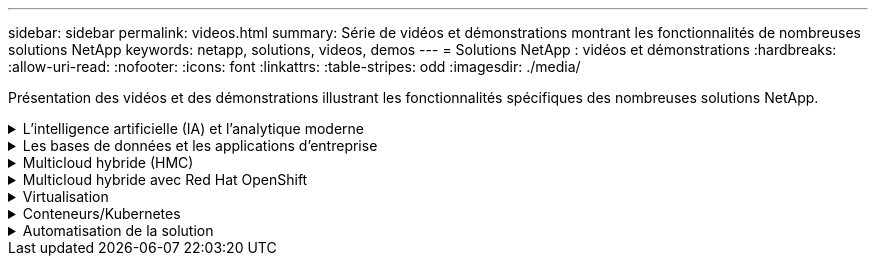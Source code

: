 ---
sidebar: sidebar 
permalink: videos.html 
summary: Série de vidéos et démonstrations montrant les fonctionnalités de nombreuses solutions NetApp 
keywords: netapp, solutions, videos, demos 
---
= Solutions NetApp : vidéos et démonstrations
:hardbreaks:
:allow-uri-read: 
:nofooter: 
:icons: font
:linkattrs: 
:table-stripes: odd
:imagesdir: ./media/


[role="lead"]
Présentation des vidéos et des démonstrations illustrant les fonctionnalités spécifiques des nombreuses solutions NetApp.

.L'intelligence artificielle (IA) et l'analytique moderne
[#ai%collapsible]
====
* link:https://www.youtube.com/playlist?list=PLdXI3bZJEw7nSrRhuolRPYqvSlGLuTOAO["Solutions NetApp d'IA"^]
* link:https://www.youtube.com/playlist?list=PLdXI3bZJEw7n1sWK-QGq4QMI1VBJS-ZZW["MLOps"^]


====
.Les bases de données et les applications d'entreprise
[#db%collapsible]
====
[Souligné]#*vidéos pour bases de données open source*#

[cols="5a, 5a, 5a"]
|===


 a| 
Déploiement automatisé PostgreSQL, configuration de la réplication haute disponibilité/reprise après incident, basculement, resynchronisation

 a| 
 a| 

|===
[Souligné]#*vidéos pour la modernisation d'Oracle avec le cloud hybride dans AWS et FSX*#

[cols="5a, 5a, 5a"]
|===


 a| 
Partie 1 : cas d'utilisation et architecture de la solution

 a| 
Partie 2a – migration des bases de données depuis les environnements sur site vers AWS grâce à la relocalisation automatisée de l'infrastructure de distribution des données avec une disponibilité maximale

 a| 
2b : migration de base de données sur site vers AWS en utilisant la console BlueXP via SnapMirror




 a| 
Partie 3 - Configuration automatisée de la réplication haute disponibilité/reprise après incident des bases de données, basculement, resynchronisation

 a| 
Partie 4a : clone de base de données pour les opérations de développement/test avec l'interface utilisateur SnapCenter à partir de la copie de secours répliquée

 a| 
Partie 4b : sauvegarde, restauration de base de données et clonage avec l'interface utilisateur SnapCenter




 a| 
4e partie : sauvegarde de base de données, restauration avec sauvegarde et restauration des applications SaaS BlueXP

 a| 
 a| 

|===
[Souligné]#*vidéos pour base de données SQL Server*#

[cols="5a, 5a, 5a"]
|===


 a| 
Déploiement de SQL Server sur AWS EC2 à l'aide d'Amazon FSX pour NetApp ONTAP

 a| 
Clonage de base de données enfichable mutualisé Oracle à l'aide des snapshots de stockage

video::krzMWjrrMb0[youtube,width=360] a| 
Déploiement automatisé d'Oracle 19c RAC sur FlexPod avec Ansible

video::VcQMJIRzhoY[youtube,width=360]
|===
*Étude de cas*

* link:https://customers.netapp.com/en/sap-azure-netapp-files-case-study["SAP sur Azure NetApp Files"^]


====
.Multicloud hybride (HMC)
[#hmc%collapsible]
====
[Souligné]#*vidéos pour AWS/VMC*#

[cols="5a, 5a, 5a"]
|===


 a| 
Stockage connecté à un invité Windows avec ONTAP FSX utilisant iSCSI

 a| 
Stockage connecté par un invité Linux avec FSX ONTAP à l'aide de NFS

 a| 
Économies en termes de coût total de possession de VMware Cloud sur AWS avec Amazon FSX pour NetApp ONTAP




 a| 
VMware Cloud sur AWS datastore supplémentaire avec Amazon FSX pour NetApp ONTAP

 a| 
Déploiement et configuration de VMware HCX pour VMC

 a| 
Démonstration de la migration VMotion avec VMware HCX pour VMC et FSxN




 a| 
Démonstration de la migration à froid avec VMware HCX pour VMC et FSxN

 a| 
 a| 

|===
[Souligné]#*vidéos pour Azure/AVS*#

[cols="5a, 5a, 5a"]
|===


 a| 
Solution Azure VMware datastore supplémentaire avec Azure NetApp Files

 a| 
Solution de reprise après incident Azure VMware avec Cloud Volumes ONTAP, SnapCenter et JetStream

 a| 
Démonstration de la migration à froid avec VMware HCX pour AVS et ANF




 a| 
Démonstration de VMotion avec VMware HCX pour AVS et ANF

 a| 
Démonstration de la migration en bloc avec VMware HCX pour AVS et ANF

 a| 

|===
====
.Multicloud hybride avec Red Hat OpenShift
[#rhhc%collapsible]
====
[cols="5a, 5a, 5a"]
|===


 a| 
Reprise d'activité ROSA à l'aide d'Astra Control Service

 a| 
Intégration de FSxN avec Astra Trident

 a| 
Basculement et retour arrière des applications SUR ROSA avec FSxN




 a| 
Reprise d'activité à l'aide d'Astra Control Center

link:https://www.netapp.tv/details/29504?mcid=35609780286441704190790628065560989458["Regarder sur NetAppTV"]
 a| 
 a| 

|===
====
.Virtualisation
[#virtualization%collapsible]
====
* link:virtualization/vsphere_demos_videos.html["Collection de vidéos VMware"]


====
.Conteneurs/Kubernetes
[#containers%collapsible]
====
* link:containers/anthos-with-netapp/a-w-n_videos_and_demos.html["Vidéos NetApp pour Anthos de Google"]
* link:containers/tanzu_with_netapp/vtwn_videos_and_demos.html["Vidéos NetApp avec VMware Tanzu"]
* link:containers/devops_with_netapp/dwn_videos_and_demos.html["Vidéos NetApp pour le DevOps"]
* link:containers/rh-os-n_videos_and_demos.html["Vidéos NetApp avec Red Hat OpenShift"]


====
.Automatisation de la solution
[#automation%collapsible]
====
[cols="5a, 5a, 5a"]
|===


 a| 
Déploiement automatisé d'Oracle 19c RAC sur FlexPod avec Ansible

video::VcQMJIRzhoY[youtube,width=360] a| 
 a| 

|===
====
